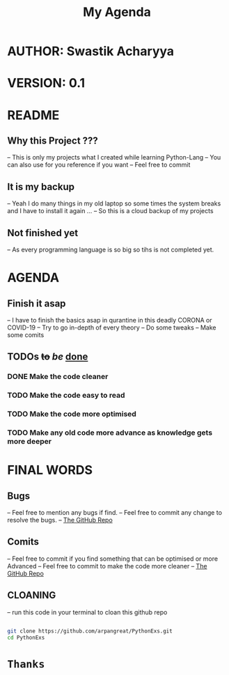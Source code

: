 #+TITLE: My Agenda

* AUTHOR: Swastik Acharyya

* VERSION: 0.1


* README
**  Why this Project ???
    -- This is only my projects what I created while learning Python-Lang
    -- You can also use for you reference if you want
    -- Feel free to commit

** It is my backup
    -- Yeah I do many things in my old laptop so some times the system breaks and I have to install it again ...
    -- So this is a cloud backup of my projects

** Not finished yet
    -- As every programming language is so big so tihs is not completed yet.


* AGENDA
** Finish it asap
    -- I have to finish the basics asap in qurantine in this deadly CORONA or COVID-19
    -- Try to go in-depth of every theory
    -- Do some tweaks
    -- Make some comits

** *TODOs* +to+ /be/ _done_
*** DONE Make the code cleaner
*** TODO Make the code easy to read
*** TODO Make the code more optimised
*** TODO Make any old code more advance as knowledge gets more deeper


* FINAL WORDS
** Bugs
     -- Feel free to mention any bugs if find.
     -- Feel free to commit any change to resolve the bugs.
     -- [[github:arpangreat/PythonExs.git][The GitHub Repo]]

** Comits
   -- Feel free to commit if you find something that can be optimised or more Advanced
   -- Feel free to commit to make the code more cleaner
   -- [[github:arpangreat/PythonExs.git][The GitHub Repo]]

** CLOANING
   -- run this code in your terminal to cloan this github repo

    #+BEGIN_SRC sh

     git clone https://github.com/arpangreat/PythonExs.git
     cd PythonExs

    #+END_SRC


* ~Thanks~
